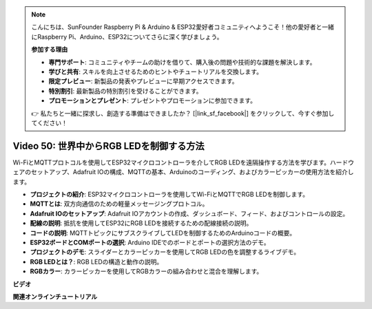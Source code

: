 .. note::

    こんにちは、SunFounder Raspberry Pi & Arduino & ESP32愛好者コミュニティへようこそ！他の愛好者と一緒にRaspberry Pi、Arduino、ESP32についてさらに深く学びましょう。

    **参加する理由**

    - **専門サポート**: コミュニティやチームの助けを借りて、購入後の問題や技術的な課題を解決します。
    - **学びと共有**: スキルを向上させるためのヒントやチュートリアルを交換します。
    - **限定プレビュー**: 新製品の発表やプレビューに早期アクセスできます。
    - **特別割引**: 最新製品の特別割引を受けることができます。
    - **プロモーションとプレゼント**: プレゼントやプロモーションに参加できます。

    👉 私たちと一緒に探求し、創造する準備はできましたか？ [|link_sf_facebook|] をクリックして、今すぐ参加してください！

Video 50: 世界中からRGB LEDを制御する方法
======================================================================================

Wi-FiとMQTTプロトコルを使用してESP32マイクロコントローラを介してRGB LEDを遠隔操作する方法を学びます。ハードウェアのセットアップ、Adafruit IOの構成、MQTTの基本、Arduinoのコーディング、およびカラーピッカーの使用方法を紹介します。

* **プロジェクトの紹介**: ESP32マイクロコントローラを使用してWi-FiとMQTTでRGB LEDを制御します。
* **MQTTとは**: 双方向通信のための軽量メッセージングプロトコル。
* **Adafruit IOのセットアップ**: Adafruit IOアカウントの作成、ダッシュボード、フィード、およびコントロールの設定。
* **配線の説明**: 抵抗を使用してESP32にRGB LEDを接続するための配線接続の説明。
* **コードの説明**: MQTTトピックにサブスクライブしてLEDを制御するためのArduinoコードの概要。
* **ESP32ボードとCOMポートの選択**: Arduino IDEでのボードとポートの選択方法のデモ。
* **プロジェクトのデモ**: スライダーとカラーピッカーを使用してRGB LEDの色を調整するライブデモ。
* **RGB LEDとは？**: RGB LEDの構造と動作の説明。
* **RGBカラー**: カラーピッカーを使用してRGBカラーの組み合わせと混合を理解します。

**ビデオ**

.. raw:: html

    <iframe width="700" height="500" src="https://www.youtube.com/embed/-9q1GfGsnr0?si=guLPPcUGQBoyW1Fo" title="YouTube video player" frameborder="0" allow="accelerometer; autoplay; clipboard-write; encrypted-media; gyroscope; picture-in-picture; web-share" allowfullscreen></iframe>

**関連オンラインチュートリアル**




